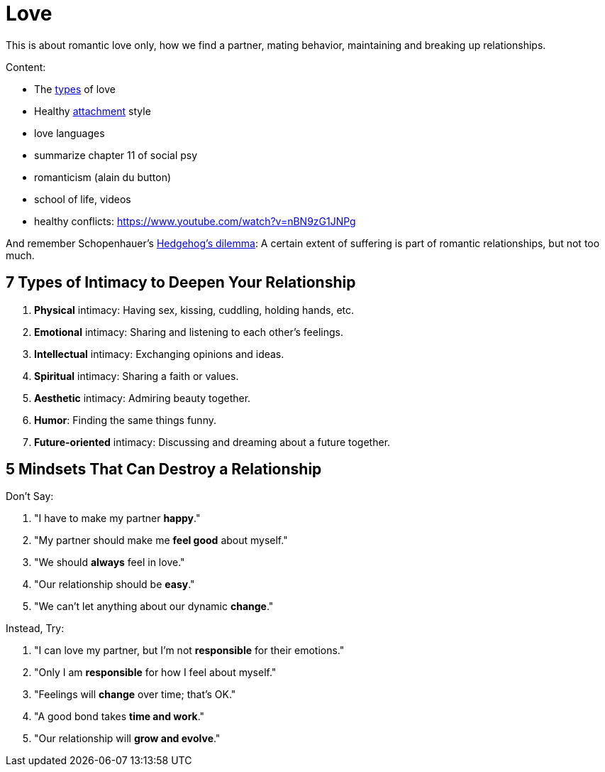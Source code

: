 = Love

This is about romantic love only, how we find a partner, mating behavior, maintaining and breaking up relationships.

Content:

// TODO finish this one here
* The link:types.html[types] of love
* Healthy link:attachment.html[attachment] style
* love languages
* summarize chapter 11 of social psy
* romanticism (alain du button)
* school of life, videos
* healthy conflicts: https://www.youtube.com/watch?v=nBN9zG1JNPg

And remember Schopenhauer's link:https://en.wikipedia.org/wiki/Hedgehog's_dilemma[Hedgehog's dilemma]: A certain extent of suffering is part of romantic relationships, but not too much.

== 7 Types of Intimacy to Deepen Your Relationship

. *Physical* intimacy: Having sex, kissing, cuddling, holding hands, etc.
. *Emotional* intimacy: Sharing and listening to each other's feelings.
. *Intellectual* intimacy: Exchanging opinions and ideas.
. *Spiritual* intimacy: Sharing a faith or values.
. *Aesthetic* intimacy: Admiring beauty together.
. *Humor*: Finding the same things funny.
. *Future-oriented* intimacy: Discussing and dreaming about a future together.

== 5 Mindsets That Can Destroy a Relationship

Don't Say:

. "I have to make my partner *happy*."
. "My partner should make me *feel good* about myself."
. "We should *always* feel in love."
. "Our relationship should be *easy*."
. "We can't let anything about our dynamic *change*."

Instead, Try:

. "I can love my partner, but I'm not *responsible* for their emotions."
. "Only I am *responsible* for how I feel about myself."
. "Feelings will *change* over time; that's OK."
. "A good bond takes *time and work*."
. "Our relationship will *grow and evolve*."

